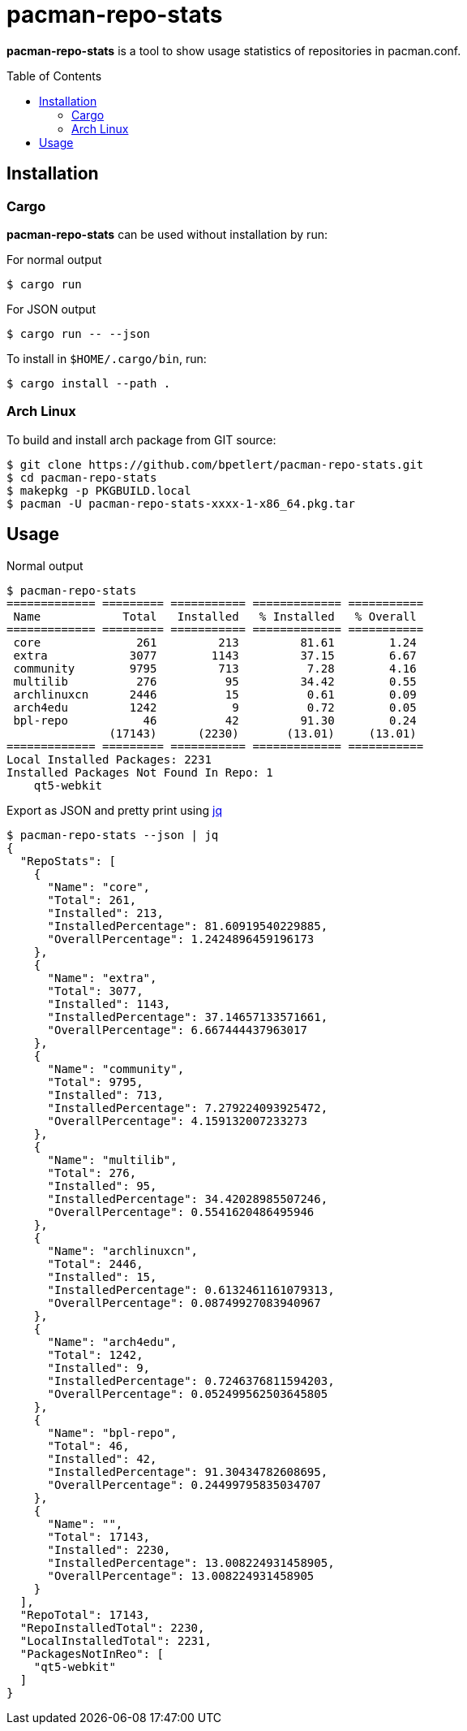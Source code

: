 = pacman-repo-stats
:toc:
:toc-placement!:
ifndef::env-github[:icons: font]
ifdef::env-github[]
:status:
:caution-caption: :fire:
:important-caption: :exclamation:
:note-caption: :paperclip:
:tip-caption: :bulb:
:warning-caption: :warning:
endif::[]

*pacman-repo-stats* is a tool to show usage statistics of repositories in pacman.conf.

toc::[]

== Installation

=== Cargo

*pacman-repo-stats* can be used without installation by run:

.For normal output
[source,console]
$ cargo run

.For JSON output
[source,console]
$ cargo run -- --json

To install in `$HOME/.cargo/bin`, run:
[source,console]
$ cargo install --path .

=== Arch Linux
To build and install arch package from GIT source:

[source,console]
$ git clone https://github.com/bpetlert/pacman-repo-stats.git
$ cd pacman-repo-stats
$ makepkg -p PKGBUILD.local
$ pacman -U pacman-repo-stats-xxxx-1-x86_64.pkg.tar

== Usage

.Normal output
[source,console]
----
$ pacman-repo-stats
============= ========= =========== ============= ===========
 Name            Total   Installed   % Installed   % Overall
============= ========= =========== ============= ===========
 core              261         213         81.61        1.24
 extra            3077        1143         37.15        6.67
 community        9795         713          7.28        4.16
 multilib          276          95         34.42        0.55
 archlinuxcn      2446          15          0.61        0.09
 arch4edu         1242           9          0.72        0.05
 bpl-repo           46          42         91.30        0.24
               (17143)      (2230)       (13.01)     (13.01)
============= ========= =========== ============= ===========
Local Installed Packages: 2231
Installed Packages Not Found In Repo: 1
    qt5-webkit
----

.Export as JSON and pretty print using https://stedolan.github.io/jq/[jq]
[source,console]
----
$ pacman-repo-stats --json | jq
{
  "RepoStats": [
    {
      "Name": "core",
      "Total": 261,
      "Installed": 213,
      "InstalledPercentage": 81.60919540229885,
      "OverallPercentage": 1.2424896459196173
    },
    {
      "Name": "extra",
      "Total": 3077,
      "Installed": 1143,
      "InstalledPercentage": 37.14657133571661,
      "OverallPercentage": 6.667444437963017
    },
    {
      "Name": "community",
      "Total": 9795,
      "Installed": 713,
      "InstalledPercentage": 7.279224093925472,
      "OverallPercentage": 4.159132007233273
    },
    {
      "Name": "multilib",
      "Total": 276,
      "Installed": 95,
      "InstalledPercentage": 34.42028985507246,
      "OverallPercentage": 0.5541620486495946
    },
    {
      "Name": "archlinuxcn",
      "Total": 2446,
      "Installed": 15,
      "InstalledPercentage": 0.6132461161079313,
      "OverallPercentage": 0.08749927083940967
    },
    {
      "Name": "arch4edu",
      "Total": 1242,
      "Installed": 9,
      "InstalledPercentage": 0.7246376811594203,
      "OverallPercentage": 0.052499562503645805
    },
    {
      "Name": "bpl-repo",
      "Total": 46,
      "Installed": 42,
      "InstalledPercentage": 91.30434782608695,
      "OverallPercentage": 0.24499795835034707
    },
    {
      "Name": "",
      "Total": 17143,
      "Installed": 2230,
      "InstalledPercentage": 13.008224931458905,
      "OverallPercentage": 13.008224931458905
    }
  ],
  "RepoTotal": 17143,
  "RepoInstalledTotal": 2230,
  "LocalInstalledTotal": 2231,
  "PackagesNotInReo": [
    "qt5-webkit"
  ]
}
----
